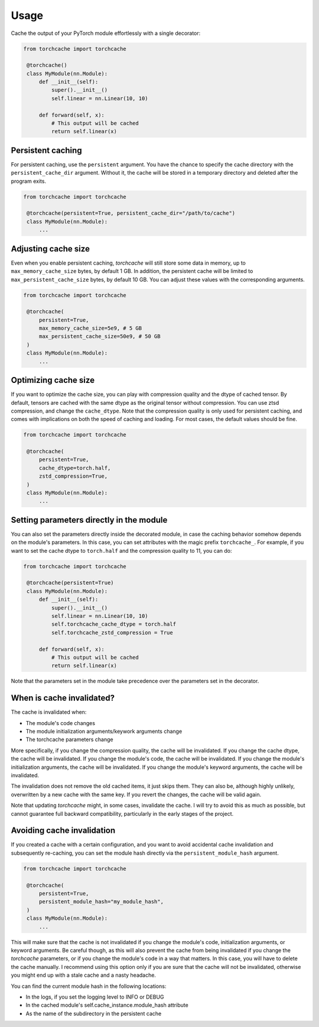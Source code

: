 Usage
=====

Cache the output of your PyTorch module effortlessly with a single decorator:

.. code-block:: python

   from torchcache import torchcache

    @torchcache()
    class MyModule(nn.Module):
        def __init__(self):
            super().__init__()
            self.linear = nn.Linear(10, 10)

        def forward(self, x):
            # This output will be cached
            return self.linear(x)

Persistent caching
------------------

For persistent caching, use the ``persistent`` argument. You have the chance to specify the cache directory with the ``persistent_cache_dir`` argument. Without it, the cache will be stored in a temporary directory and deleted after the program exits.

.. code-block:: python

   from torchcache import torchcache

    @torchcache(persistent=True, persistent_cache_dir="/path/to/cache")
    class MyModule(nn.Module):
        ...

Adjusting cache size
--------------------

Even when you enable persistent caching, `torchcache` will still store some data in memory, up to ``max_memory_cache_size`` bytes, by default 1 GB. In addition, the persistent cache will be limited to ``max_persistent_cache_size`` bytes, by default 10 GB. You can adjust these values with the corresponding arguments.

.. code-block:: python

   from torchcache import torchcache

    @torchcache(
        persistent=True,
        max_memory_cache_size=5e9, # 5 GB
        max_persistent_cache_size=50e9, # 50 GB
    )
    class MyModule(nn.Module):
        ...

Optimizing cache size
---------------------

If you want to optimize the cache size, you can play with compression quality and the dtype of cached tensor. By default, tensors are cached with the same dtype as the original tensor without compression. You can use ztsd compression, and change the ``cache_dtype``. Note that the compression quality is only used for persistent caching, and comes with implications on both the speed of caching and loading. For most cases, the default values should be fine.

.. code-block:: python

   from torchcache import torchcache

    @torchcache(
        persistent=True,
        cache_dtype=torch.half,
        zstd_compression=True,
    )
    class MyModule(nn.Module):
        ...

Setting parameters directly in the module
-----------------------------------------

You can also set the parameters directly inside the decorated module, in case the caching behavior somehow depends on the module's parameters. In this case, you can set attributes with the magic prefix ``torchcache_``. For example, if you want to set the cache dtype to ``torch.half`` and the compression quality to 11, you can do:

.. code-block:: python

   from torchcache import torchcache

    @torchcache(persistent=True)
    class MyModule(nn.Module):
        def __init__(self):
            super().__init__()
            self.linear = nn.Linear(10, 10)
            self.torchcache_cache_dtype = torch.half
            self.torchcache_zstd_compression = True

        def forward(self, x):
            # This output will be cached
            return self.linear(x)

Note that the parameters set in the module take precedence over the parameters set in the decorator.

When is cache invalidated?
--------------------------

The cache is invalidated when:

- The module's code changes
- The module initialization arguments/keywork arguments change
- The torchcache parameters change

More specifically, if you change the compression quality, the cache will be invalidated. If you change the cache dtype, the cache will be invalidated. If you change the module's code, the cache will be invalidated. If you change the module's initialization arguments, the cache will be invalidated. If you change the module's keyword arguments, the cache will be invalidated.

The invalidation does not remove the old cached items, it just skips them. They can also be, although highly unlikely, overwritten by a new cache with the same key. If you revert the changes, the cache will be valid again.

Note that updating `torchcache` might, in some cases, invalidate the cache. I will try to avoid this as much as possible, but cannot guarantee full backward compatibility, particularly in the early stages of the project.

Avoiding cache invalidation
---------------------------

If you created a cache with a certain configuration, and you want to avoid accidental cache invalidation and subsequently re-caching, you can set the module hash directly via the ``persistent_module_hash`` argument.

.. code-block:: python

   from torchcache import torchcache

    @torchcache(
        persistent=True,
        persistent_module_hash="my_module_hash",
    )
    class MyModule(nn.Module):
        ...

This will make sure that the cache is not invalidated if you change the module's code, initialization arguments, or keyword arguments. Be careful though, as this will also prevent the cache from being invalidated if you change the `torchcache` parameters, or if you change the module's code in a way that matters. In this case, you will have to delete the cache manually. I recommend using this option only if you are sure that the cache will not be invalidated, otherwise you might end up with a stale cache and a nasty headache.

You can find the current module hash in the following locations:

- In the logs, if you set the logging level to INFO or DEBUG
- In the cached module's self.cache_instance.module_hash attribute
- As the name of the subdirectory in the persistent cache
